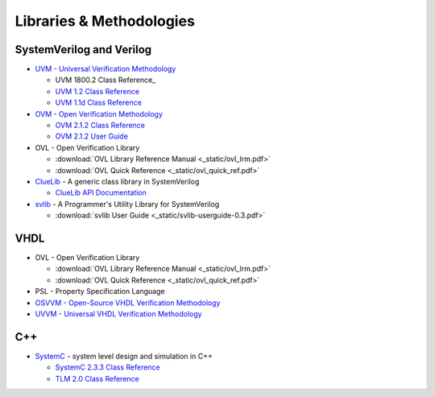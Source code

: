 #########################
Libraries & Methodologies
#########################

*************************
SystemVerilog and Verilog
*************************

* `UVM - Universal Verification Methodology <http://www.accellera.org/downloads/standards/uvm>`_

  * UVM 1800.2 Class Reference_

  * `UVM 1.2 Class Reference <https://verificationacademy.com/verification-methodology-reference/uvm/docs_1.1d/html/>`_

  * `UVM 1.1d Class Reference <https://verificationacademy.com/verification-methodology-reference/uvm/docs_1.1d/html/>`_

* `OVM - Open Verification Methodology <https://verificationacademy.com/topics/verification-methodology>`_

  * `OVM 2.1.2 Class Reference <https://verificationacademy.com/verification-methodology-reference/ovmworld/docs_2.1.2/html/index.html>`_
  * `OVM 2.1.2 User Guide <http://www.specman-verification.com/source_bank/ovm-2.1.2/ovm-2.1.2/OVM_UserGuide.pdf>`_

* OVL - Open Verification Library

  * :download:`OVL Library Reference Manual <_static/ovl_lrm.pdf>`
  * :download:`OVL Quick Reference <_static/ovl_quick_ref.pdf>`

* `ClueLib <https://github.com/cluelogic/cluelib>`_ - A generic class library in SystemVerilog

  * `ClueLib API Documentation <http://cluelogic.com/tools/cluelib/api/framed_html/index.html>`_

* `svlib <http://www.verilab.com/resources/svlib/>`_ - A Programmer's Utility Library for SystemVerilog

  * :download:`svlib User Guide <_static/svlib-userguide-0.3.pdf>`

****
VHDL
****

* OVL - Open Verification Library

  * :download:`OVL Library Reference Manual <_static/ovl_lrm.pdf>`
  * :download:`OVL Quick Reference <_static/ovl_quick_ref.pdf>`

* PSL - Property Specification Language

* `OSVVM - Open-Source VHDL Verification Methodology <https://osvvm.org/>`_

* `UVVM - Universal VHDL Verification Methodology <https://bitvis.no/dev-tools/uvvm/>`_


***
C++
***

* `SystemC <http://www.accellera.org/downloads/standards/systemc>`_ - system level design and simulation in C++

  * `SystemC 2.3.3 Class Reference <_static/systemc-2.3.3/sysc/classes.html>`_
  * `TLM 2.0 Class Reference <_static/systemc-2.3.1/tlm/classes.html>`_
  